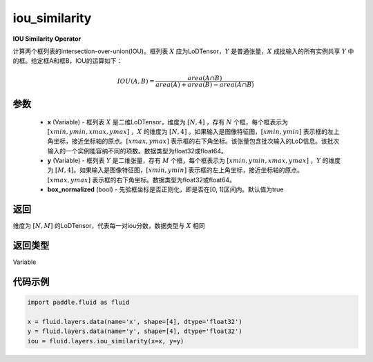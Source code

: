 .. _cn_api_fluid_layers_iou_similarity:

iou_similarity
-------------------------------

.. py:function:: paddle.fluid.layers.iou_similarity(x, y, box_normalized=True, name=None)




**IOU Similarity Operator**

计算两个框列表的intersection-over-union(IOU)。框列表 :math:`X` 应为LoDTensor，:math:`Y` 是普通张量，:math:`X` 成批输入的所有实例共享 :math:`Y` 中的框。给定框A和框B，IOU的运算如下：

.. math::
    IOU(A, B) = \frac{area(A\cap B)}{area(A)+area(B)-area(A\cap B)}

参数
::::::::::::

    - **x** (Variable) - 框列表 :math:`X` 是二维LoDTensor，维度为 :math:`[N,4]` ，存有 :math:`N` 个框，每个框表示为 :math:`[xmin, ymin, xmax, ymax]` ，:math:`X` 的维度为 :math:`[N,4]` 。如果输入是图像特征图，:math:`[xmin, ymin]` 表示框的左上角坐标，接近坐标轴的原点。:math:`[xmax, ymax]` 表示框的右下角坐标。该张量包含批次输入的LoD信息。该批次输入的一个实例能容纳不同的项数。数据类型为float32或float64。
    - **y** (Variable) - 框列表 :math:`Y` 是二维张量，存有 :math:`M` 个框，每个框表示为 :math:`[xmin, ymin, xmax, ymax]` ，:math:`Y` 的维度为 :math:`[M,4]`。如果输入是图像特征图，:math:`[xmin, ymin]` 表示框的左上角坐标，接近坐标轴的原点。:math:`[xmax, ymax]` 表示框的右下角坐标。数据类型为float32或float64。
    - **box_normalized** (bool) - 先验框坐标是否正则化，即是否在[0, 1]区间内。默认值为true 

返回
::::::::::::
维度为 :math:`[N,M]` 的LoDTensor，代表每一对iou分数，数据类型与 :math:`X` 相同

返回类型
::::::::::::
Variable

代码示例
::::::::::::

..  code-block:: python

        import paddle.fluid as fluid

        x = fluid.layers.data(name='x', shape=[4], dtype='float32')
        y = fluid.layers.data(name='y', shape=[4], dtype='float32')
        iou = fluid.layers.iou_similarity(x=x, y=y)






